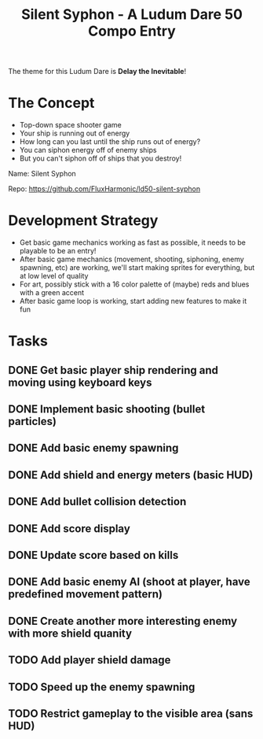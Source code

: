 #+title: Silent Syphon - A Ludum Dare 50 Compo Entry

The theme for this Ludum Dare is *Delay the Inevitable*!

* The Concept

- Top-down space shooter game
- Your ship is running out of energy
- How long can you last until the ship runs out of energy?
- You can siphon energy off of enemy ships
- But you can't siphon off of ships that you destroy!

Name: Silent Syphon

Repo: https://github.com/FluxHarmonic/ld50-silent-syphon

* Development Strategy

- Get basic game mechanics working as fast as possible, it needs to be playable to be an entry!
- After basic game mechanics (movement, shooting, siphoning, enemy spawning, etc) are working, we'll start making sprites for everything, but at low level of quality
- For art, possibly stick with a 16 color palette of (maybe) reds and blues with a green accent
- After basic game loop is working, start adding new features to make it fun

* Tasks

** DONE Get basic player ship rendering and moving using keyboard keys
CLOSED: [2022-04-02 Sat 08:17]
:LOGBOOK:
- State "DONE"       from "TODO"       [2022-04-02 Sat 08:17]
:END:
** DONE Implement basic shooting (bullet particles)
CLOSED: [2022-04-02 Sat 08:50]
:LOGBOOK:
- State "DONE"       from "TODO"       [2022-04-02 Sat 08:50]
:END:
** DONE Add basic enemy spawning
CLOSED: [2022-04-02 Sat 09:35]
:LOGBOOK:
- State "DONE"       from "TODO"       [2022-04-02 Sat 09:35]
:END:
** DONE Add shield and energy meters (basic HUD)
CLOSED: [2022-04-02 Sat 09:52]
** DONE Add bullet collision detection
CLOSED: [2022-04-02 Sat 10:42]
:LOGBOOK:
- State "DONE"       from "TODO"       [2022-04-02 Sat 10:42]
:END:
** DONE Add score display
CLOSED: [2022-04-02 Sat 13:28]
:LOGBOOK:
- State "DONE"       from "TODO"       [2022-04-02 Sat 13:28]
:END:
** DONE Update score based on kills
CLOSED: [2022-04-02 Sat 13:28]
:LOGBOOK:
- State "DONE"       from "TODO"       [2022-04-02 Sat 13:28]
:END:
** DONE Add basic enemy AI (shoot at player, have predefined movement pattern)
CLOSED: [2022-04-02 Sat 14:18]
:LOGBOOK:
- State "DONE"       from "TODO"       [2022-04-02 Sat 14:18]
:END:
** DONE Create another more interesting enemy with more shield quanity
CLOSED: [2022-04-02 Sat 14:18]
:LOGBOOK:
- State "DONE"       from "TODO"       [2022-04-02 Sat 14:18]
:END:
** TODO Add player shield damage
** TODO Speed up the enemy spawning
** TODO Restrict gameplay to the visible area (sans HUD)
